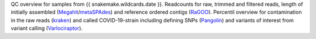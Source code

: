 QC overview for samples from {{ snakemake.wildcards.date }}.
Readcounts for raw, trimmed and filtered reads, length of initially assembled (`Megahit <https://github.com/voutcn/megahit>`_/`metaSPAdes <https://github.com/ablab/spades>`_) and reference ordered contigs (`RaGOO <https://github.com/malonge/RaGOO>`_).
Percentil overview for contamination in the raw reads (`kraken <https://github.com/DerrickWood/kraken>`_) and called COVID-19-strain including defining SNPs (`Pangolin <https://github.com/cov-lineages/pangolin>`_) and variants of interest from variant calling (`Varlociraptor <https://varlociraptor.github.io>`_).
